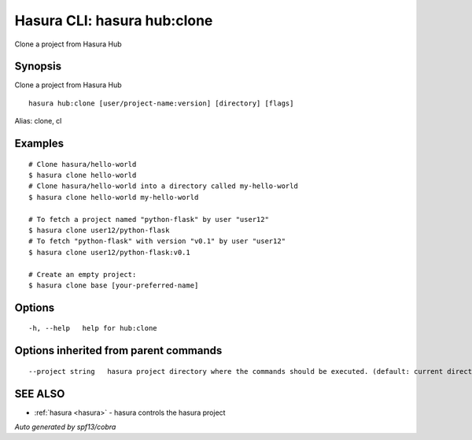 .. _hasura_hub:clone:

Hasura CLI: hasura hub:clone
----------------------------

Clone a project from Hasura Hub

Synopsis
~~~~~~~~


Clone a project from Hasura Hub

::

  hasura hub:clone [user/project-name:version] [directory] [flags]

Alias: clone, cl

Examples
~~~~~~~~

::


    # Clone hasura/hello-world
    $ hasura clone hello-world
    # Clone hasura/hello-world into a directory called my-hello-world
    $ hasura clone hello-world my-hello-world

    # To fetch a project named "python-flask" by user "user12"
    $ hasura clone user12/python-flask
    # To fetch "python-flask" with version "v0.1" by user "user12"
    $ hasura clone user12/python-flask:v0.1

    # Create an empty project:
    $ hasura clone base [your-preferred-name]


Options
~~~~~~~

::

  -h, --help   help for hub:clone

Options inherited from parent commands
~~~~~~~~~~~~~~~~~~~~~~~~~~~~~~~~~~~~~~

::

      --project string   hasura project directory where the commands should be executed. (default: current directory)

SEE ALSO
~~~~~~~~

* :ref:`hasura <hasura>` 	 - hasura controls the hasura project

*Auto generated by spf13/cobra*
